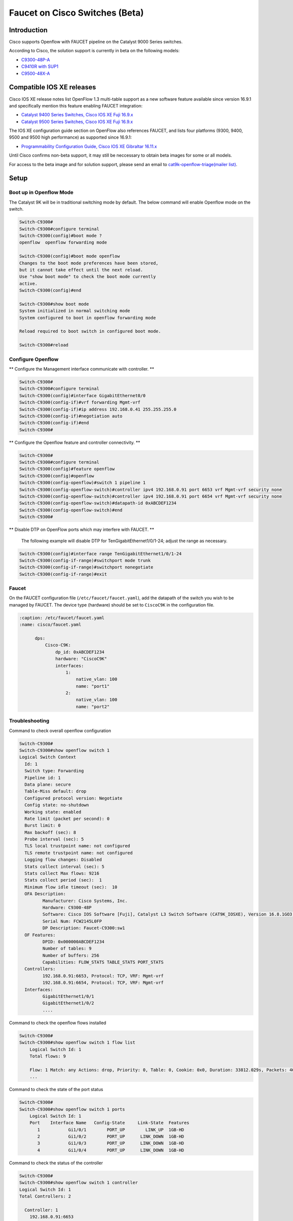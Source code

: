 Faucet on Cisco Switches (Beta)
===============================

Introduction
------------
Cisco supports Openflow with FAUCET pipeline on the Catalyst 9000 Series switches.

According to Cisco, the solution support is currently in beta on the following models:

- `C9300-48P-A <https://www.cisco.com/c/en/us/products/collateral/switches/catalyst-9300-series-switches/data_sheet-c78-738977.html>`_
- `C9410R with SUP1 <https://www.cisco.com/c/en/us/products/collateral/switches/catalyst-9400-series-switches/datasheet-c78-739053.html>`_
- `C9500-48X-A <https://www.cisco.com/c/en/us/products/collateral/switches/catalyst-9500-series-switches/datasheet-c78-738978.html>`_

Compatible IOS XE releases
--------------------------

Cisco IOS XE release notes list OpenFlow 1.3 multi-table support as a new software feature available since version 16.9.1 and specifically mention this feature enabling FAUCET integration:

- `Catalyst 9400 Series Switches, Cisco IOS XE Fuji 16.9.x <https://www.cisco.com/c/en/us/td/docs/switches/lan/catalyst9400/software/release/16-9/release_notes/ol-16-9-9400.html>`_
- `Catalyst 9500 Series Switches, Cisco IOS XE Fuji 16.9.x <https://www.cisco.com/c/en/us/td/docs/switches/lan/catalyst9500/software/release/16-9/release_notes/ol-16-9-9500.html>`_

The IOS XE configuration guide section on OpenFlow also references FAUCET, and lists four platforms (9300, 9400, 9500 and 9500 high performance) as supported since 16.9.1:

- `Programmability Configuration Guide, Cisco IOS XE Gibraltar 16.11.x <https://www.cisco.com/c/en/us/td/docs/ios-xml/ios/prog/configuration/1611/b_1611_programmability_cg/OpenFlow.html>`_

Until Cisco confirms non-beta support, it may still be neccessary to obtain beta images for some or all models.

For access to the beta image and for solution support, please send an email to `cat9k-openflow-triage(mailer list) <cat9k-openflow-triage@cisco.com>`_.

Setup
-----

Boot up in Openflow Mode
^^^^^^^^^^^^^^^^^^^^^^^^

The Catalyst 9K will be in traditional switching mode by default.  The below command will enable Openflow mode on the switch.

.. code-block:: console

	Switch-C9300#
	Switch-C9300#configure terminal
	Switch-C9300(config)#boot mode ?
	openflow  openflow forwarding mode

	Switch-C9300(config)#boot mode openflow
	Changes to the boot mode preferences have been stored,
	but it cannot take effect until the next reload.
	Use "show boot mode" to check the boot mode currently
	active.
	Switch-C9300(config)#end

	Switch-C9300#show boot mode
	System initialized in normal switching mode
	System configured to boot in openflow forwarding mode

	Reload required to boot switch in configured boot mode.

	Switch-C9300#reload


Configure Openflow
^^^^^^^^^^^^^^^^^^

** Configure the Management interface communicate with controller. **

.. code-block:: console

	Switch-C9300#
	Switch-C9300#configure terminal
	Switch-C9300(config)#interface GigabitEthernet0/0
	Switch-C9300(config-if)#vrf forwarding Mgmt-vrf
	Switch-C9300(config-if)#ip address 192.168.0.41 255.255.255.0
	Switch-C9300(config-if)#negotiation auto
	Switch-C9300(config-if)#end
	Switch-C9300#

** Configure the Openflow feature and controller connectivity. **

.. code-block::  console

	Switch-C9300#
	Switch-C9300#configure terminal
	Switch-C9300(config)#feature openflow
	Switch-C9300(config)#openflow
	Switch-C9300(config-openflow)#switch 1 pipeline 1
	Switch-C9300(config-openflow-switch)#controller ipv4 192.168.0.91 port 6653 vrf Mgmt-vrf security none
	Switch-C9300(config-openflow-switch)#controller ipv4 192.168.0.91 port 6654 vrf Mgmt-vrf security none
	Switch-C9300(config-openflow-switch)#datapath-id 0xABCDEF1234
	Switch-C9300(config-openflow-switch)#end
	Switch-C9300#

** Disable DTP on OpenFlow ports which may interfere with FAUCET. **

        The following example will disable DTP for TenGigabitEthernet1/0/1-24; adjust the range as necessary.

.. code-block::  console

        Switch-C9300(config)#interface range TenGigabitEthernet1/0/1-24
        Switch-C9300(config-if-range)#switchport mode trunk
        Switch-C9300(config-if-range)#switchport nonegotiate
        Switch-C9300(config-if-range)#exit

Faucet
^^^^^^

On the FAUCET configuration file (``/etc/faucet/faucet.yaml``), add the datapath of the switch you wish to be managed by FAUCET. The device type (hardware) should be set to ``CiscoC9K`` in the configuration file.

.. code-block:: yaml

  :caption: /etc/faucet/faucet.yaml
  :name: cisco/faucet.yaml

	dps:
	    Cisco-C9K:
	        dp_id: 0xABCDEF1234
	        hardware: "CiscoC9K"
	        interfaces:
	            1:
	                native_vlan: 100
	                name: "port1"
	            2:
	                native_vlan: 100
	                name: "port2"


Troubleshooting
^^^^^^^^^^^^^^^

Command to check overall openflow configuration

.. code-block:: console

	Switch-C9300#
	Switch-C9300#show openflow switch 1
	Logical Switch Context
	  Id: 1
	  Switch type: Forwarding
	  Pipeline id: 1
	  Data plane: secure
	  Table-Miss default: drop
	  Configured protocol version: Negotiate
	  Config state: no-shutdown
	  Working state: enabled
	  Rate limit (packet per second): 0
	  Burst limit: 0
	  Max backoff (sec): 8
	  Probe interval (sec): 5
	  TLS local trustpoint name: not configured
	  TLS remote trustpoint name: not configured
	  Logging flow changes: Disabled
	  Stats collect interval (sec): 5
	  Stats collect Max flows: 9216
	  Stats collect period (sec):  1
	  Minimum flow idle timeout (sec):  10
	  OFA Description:
		 Manufacturer: Cisco Systems, Inc.
		 Hardware: C9300-48P
		 Software: Cisco IOS Software [Fuji], Catalyst L3 Switch Software (CAT9K_IOSXE), Version 16.8.1GO3, RELEASE SOFTWARE (fc1)| openvswitch 2.1
		 Serial Num: FCW2145L0FP
		 DP Description: Faucet-C9300:sw1
	  OF Features:
		 DPID: 0x000000ABCDEF1234
		 Number of tables: 9
		 Number of buffers: 256
		 Capabilities: FLOW_STATS TABLE_STATS PORT_STATS
	  Controllers:
		 192.168.0.91:6653, Protocol: TCP, VRF: Mgmt-vrf
		 192.168.0.91:6654, Protocol: TCP, VRF: Mgmt-vrf
	  Interfaces:
		 GigabitEthernet1/0/1
		 GigabitEthernet1/0/2
		 ....

Command to check the openflow flows installed

.. code-block:: console

    Switch-C9300#
    Switch-C9300#show openflow switch 1 flow list
	Logical Switch Id: 1
	Total flows: 9

	Flow: 1 Match: any Actions: drop, Priority: 0, Table: 0, Cookie: 0x0, Duration: 33812.029s, Packets: 46853, Bytes: 3636857
	...

Command to check the state of the port status

.. code-block:: console

    Switch-C9300#
    Switch-C9300#show openflow switch 1 ports
	Logical Switch Id: 1
	Port    Interface Name   Config-State     Link-State  Features
	   1           Gi1/0/1        PORT_UP        LINK_UP  1GB-HD
	   2           Gi1/0/2        PORT_UP      LINK_DOWN  1GB-HD
	   3           Gi1/0/3        PORT_UP      LINK_DOWN  1GB-HD
	   4           Gi1/0/4        PORT_UP      LINK_DOWN  1GB-HD

Command to check the status of the controller

.. code-block:: console

    Switch-C9300#
    Switch-C9300#show openflow switch 1 controller
    Logical Switch Id: 1
    Total Controllers: 2

      Controller: 1
        192.168.0.91:6653
        Protocol: tcp
        VRF: Mgmt-vrf
        Connected: Yes
        Role: Equal
        Negotiated Protocol Version: OpenFlow 1.3
        Last Alive Ping: 2018-10-03 18:43:07 NZST
        state: ACTIVE
        sec_since_connect: 13150

      Controller: 2
        192.16.0.91:6654
        Protocol: tcp
        VRF: Mgmt-vrf
        Connected: Yes
        Role: Equal
        Negotiated Protocol Version: OpenFlow 1.3
        Last Alive Ping: 2018-10-03 18:43:07 NZST
        state: ACTIVE
        sec_since_connect: 12960


Command to check controller statistics

.. code-block:: console

    Switch-C9300#
    Switch-C9300#show openflow switch 1 controller stats
    Logical Switch Id: 1
    Total Controllers: 2

      Controller: 1
        address                         :  tcp:192.168.0.91:6653%Mgmt-vrf
        connection attempts             :  165
        successful connection attempts  :  61
        flow adds                       :  1286700
        flow mods                       :  645
        flow deletes                    :  909564
        flow removals                   :  0
        flow errors                     :  45499
        flow unencodable errors         :  0
        total errors                    :  45499
        echo requests                   :  rx: 842945, tx:205
        echo reply                      :  rx: 140, tx:842945
        flow stats                      :  rx: 0, tx:0
        barrier                         :  rx: 8324752, tx:8324737
        packet-in/packet-out            :  rx: 29931732, tx:8772758

      Controller: 2
        address                         :  tcp:192.168.0.91:6654%Mgmt-vrf
        connection attempts             :  11004
        successful connection attempts  :  3668
        flow adds                       :  0
        flow mods                       :  0
        flow deletes                    :  0
        flow removals                   :  0
        flow errors                     :  0
        flow unencodable errors         :  0
        total errors                    :  0
        echo requests                   :  rx: 946257, tx:1420
        echo reply                      :  rx: 1420, tx:946257
        flow stats                      :  rx: 47330, tx:57870
        barrier                         :  rx: 0, tx:0
        packet-in/packet-out            :  rx: 377, tx:0

References
^^^^^^^^^^

- `Catalyst 9K at-a-glance <https://www.cisco.com/c/dam/en/us/products/collateral/switches/catalyst-9300-series-switches/nb-09-cat-9k-aag-cte-en.pdf>`_
- `Catalyst 9400 SUP1 <https://www.cisco.com/c/en/us/products/collateral/switches/catalyst-9400-series-switches/datasheet-c78-739055.html>`_
- `Catalyst 9400 Linecard <https://www.cisco.com/c/en/us/products/collateral/switches/catalyst-9400-series-switches/datasheet-c78-739054.html>`_
